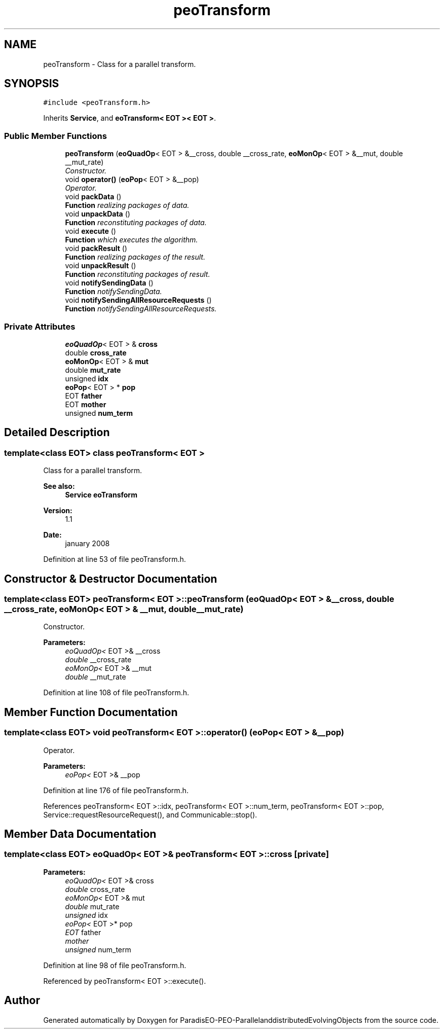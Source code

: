 .TH "peoTransform" 3 "29 Feb 2008" "Version 1.1" "ParadisEO-PEO-ParallelanddistributedEvolvingObjects" \" -*- nroff -*-
.ad l
.nh
.SH NAME
peoTransform \- Class for a parallel transform.  

.PP
.SH SYNOPSIS
.br
.PP
\fC#include <peoTransform.h>\fP
.PP
Inherits \fBService\fP, and \fBeoTransform< EOT >< EOT >\fP.
.PP
.SS "Public Member Functions"

.in +1c
.ti -1c
.RI "\fBpeoTransform\fP (\fBeoQuadOp\fP< EOT > &__cross, double __cross_rate, \fBeoMonOp\fP< EOT > &__mut, double __mut_rate)"
.br
.RI "\fIConstructor. \fP"
.ti -1c
.RI "void \fBoperator()\fP (\fBeoPop\fP< EOT > &__pop)"
.br
.RI "\fIOperator. \fP"
.ti -1c
.RI "void \fBpackData\fP ()"
.br
.RI "\fI\fBFunction\fP realizing packages of data. \fP"
.ti -1c
.RI "void \fBunpackData\fP ()"
.br
.RI "\fI\fBFunction\fP reconstituting packages of data. \fP"
.ti -1c
.RI "void \fBexecute\fP ()"
.br
.RI "\fI\fBFunction\fP which executes the algorithm. \fP"
.ti -1c
.RI "void \fBpackResult\fP ()"
.br
.RI "\fI\fBFunction\fP realizing packages of the result. \fP"
.ti -1c
.RI "void \fBunpackResult\fP ()"
.br
.RI "\fI\fBFunction\fP reconstituting packages of result. \fP"
.ti -1c
.RI "void \fBnotifySendingData\fP ()"
.br
.RI "\fI\fBFunction\fP notifySendingData. \fP"
.ti -1c
.RI "void \fBnotifySendingAllResourceRequests\fP ()"
.br
.RI "\fI\fBFunction\fP notifySendingAllResourceRequests. \fP"
.in -1c
.SS "Private Attributes"

.in +1c
.ti -1c
.RI "\fBeoQuadOp\fP< EOT > & \fBcross\fP"
.br
.ti -1c
.RI "double \fBcross_rate\fP"
.br
.ti -1c
.RI "\fBeoMonOp\fP< EOT > & \fBmut\fP"
.br
.ti -1c
.RI "double \fBmut_rate\fP"
.br
.ti -1c
.RI "unsigned \fBidx\fP"
.br
.ti -1c
.RI "\fBeoPop\fP< EOT > * \fBpop\fP"
.br
.ti -1c
.RI "EOT \fBfather\fP"
.br
.ti -1c
.RI "EOT \fBmother\fP"
.br
.ti -1c
.RI "unsigned \fBnum_term\fP"
.br
.in -1c
.SH "Detailed Description"
.PP 

.SS "template<class EOT> class peoTransform< EOT >"
Class for a parallel transform. 

\fBSee also:\fP
.RS 4
\fBService\fP \fBeoTransform\fP 
.RE
.PP
\fBVersion:\fP
.RS 4
1.1 
.RE
.PP
\fBDate:\fP
.RS 4
january 2008 
.RE
.PP

.PP
Definition at line 53 of file peoTransform.h.
.SH "Constructor & Destructor Documentation"
.PP 
.SS "template<class EOT> \fBpeoTransform\fP< EOT >::\fBpeoTransform\fP (\fBeoQuadOp\fP< EOT > & __cross, double __cross_rate, \fBeoMonOp\fP< EOT > & __mut, double __mut_rate)"
.PP
Constructor. 
.PP
\fBParameters:\fP
.RS 4
\fIeoQuadOp<\fP EOT >& __cross 
.br
\fIdouble\fP __cross_rate 
.br
\fIeoMonOp<\fP EOT >& __mut 
.br
\fIdouble\fP __mut_rate 
.RE
.PP

.PP
Definition at line 108 of file peoTransform.h.
.SH "Member Function Documentation"
.PP 
.SS "template<class EOT> void \fBpeoTransform\fP< EOT >::operator() (\fBeoPop\fP< EOT > & __pop)"
.PP
Operator. 
.PP
\fBParameters:\fP
.RS 4
\fIeoPop<\fP EOT >& __pop 
.RE
.PP

.PP
Definition at line 176 of file peoTransform.h.
.PP
References peoTransform< EOT >::idx, peoTransform< EOT >::num_term, peoTransform< EOT >::pop, Service::requestResourceRequest(), and Communicable::stop().
.SH "Member Data Documentation"
.PP 
.SS "template<class EOT> \fBeoQuadOp\fP< EOT >& \fBpeoTransform\fP< EOT >::\fBcross\fP\fC [private]\fP"
.PP
\fBParameters:\fP
.RS 4
\fIeoQuadOp<\fP EOT >& cross 
.br
\fIdouble\fP cross_rate 
.br
\fIeoMonOp<\fP EOT >& mut 
.br
\fIdouble\fP mut_rate 
.br
\fIunsigned\fP idx 
.br
\fIeoPop<\fP EOT >* pop 
.br
\fIEOT\fP father 
.br
\fImother\fP 
.br
\fIunsigned\fP num_term 
.RE
.PP

.PP
Definition at line 98 of file peoTransform.h.
.PP
Referenced by peoTransform< EOT >::execute().

.SH "Author"
.PP 
Generated automatically by Doxygen for ParadisEO-PEO-ParallelanddistributedEvolvingObjects from the source code.
